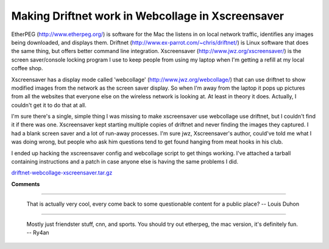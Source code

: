 
Making Driftnet work in Webcollage in Xscreensaver
--------------------------------------------------

EtherPEG (http://www.etherpeg.org/) is software for the Mac the listens in on local network traffic, identifies any images being downloaded, and displays them.  Driftnet (http://www.ex-parrot.com/~chris/driftnet/) is Linux software that does the same thing, but offers better command line integration.  Xscreensaver (http://www.jwz.org/xscreensaver/) is the screen saver/console locking program I use to keep people from using my laptop when I'm getting a refill at my local coffee shop.

Xscreensaver has a display mode called 'webcollage' (http://www.jwz.org/webcollage/) that can use driftnet to show modified images from the network as the screen saver display.  So when I'm away from the laptop it pops up pictures from all the websites that everyone else on the wireless network is looking at.  At least in theory it does. Actually, I couldn't get it to do that at all.

I'm sure there's a single, simple thing I was missing to make xscreensaver use webcollage use driftnet, but I couldn't find it if there was one.  Xscreensaver kept starting multiple copies of driftnet and never finding the images they captured.  I had a blank screen saver and a lot of run-away processes.  I'm sure jwz, Xscreensaver's author, could've told me what I was doing wrong, but people who ask him questions tend to get found hanging from meat hooks in his club.

I ended up hacking the xscreensaver config and webcollage script to get things working.   I've attached a tarball containing instructions and a patch in case anyone else is having the same problems I did.

`driftnet-webcollage-xscreensaver.tar.gz`_







.. _driftnet-webcollage-xscreensaver.tar.gz: /unblog/UnBlog/2004-03-04?action=AttachFile&do=get&target=driftnet-webcollage-xscreensaver.tar.gz




**Comments**


-------------------------

 That is actually very cool, every come back to some questionable content for a public place? -- Louis Duhon

-------------------------

 Mostly just friendster stuff, cnn, and sports.  You should try out etherpeg, the mac version, it's definitely fun. -- Ry4an


.. date: 1078380000
